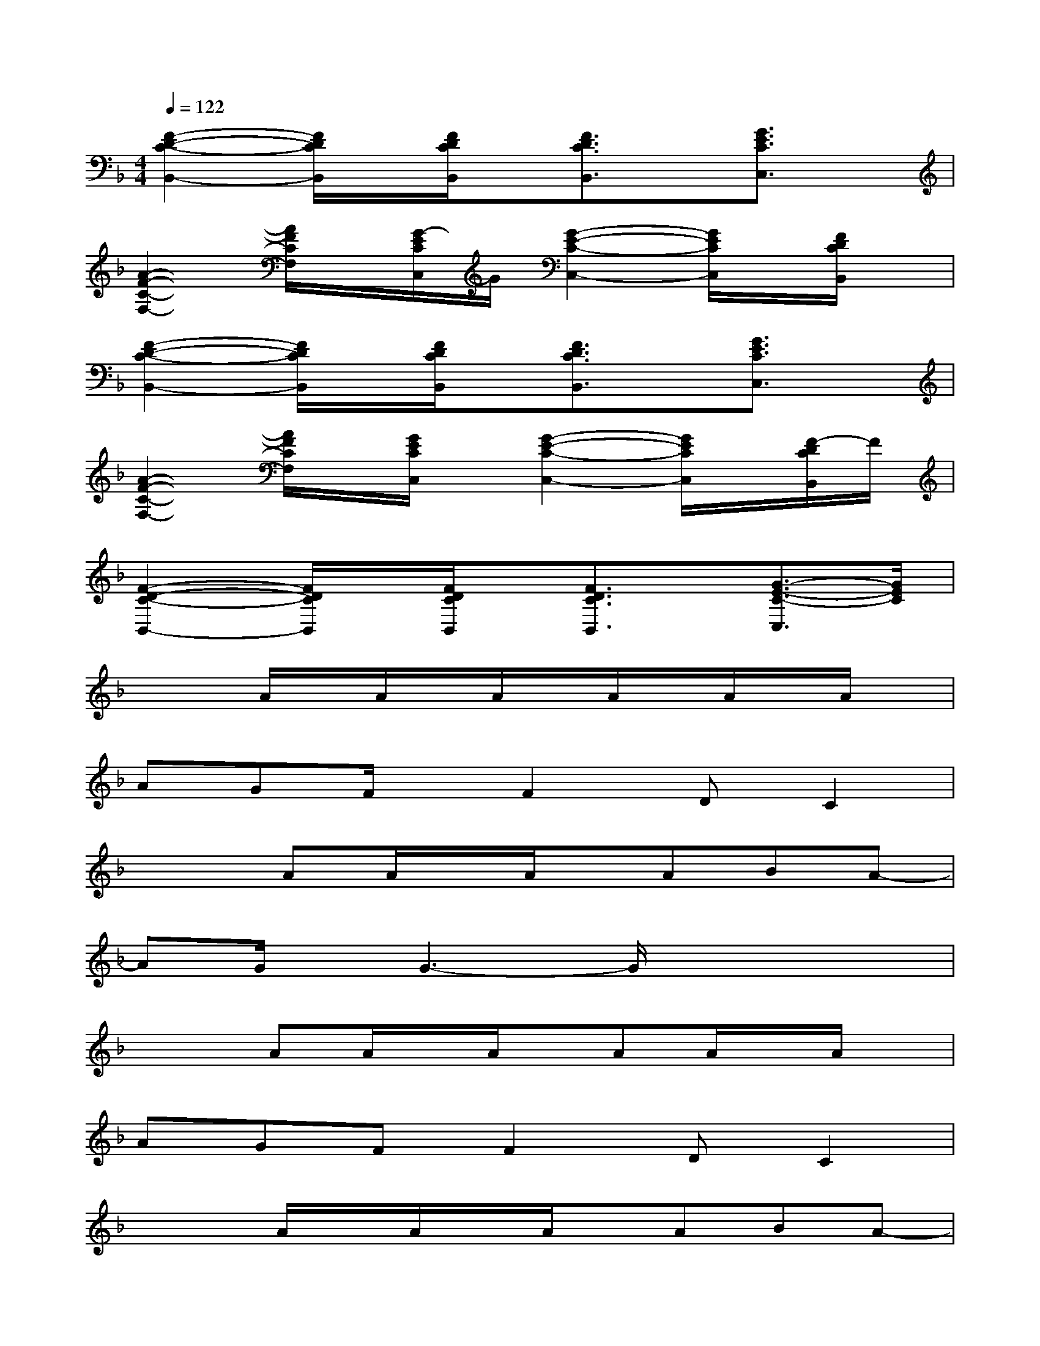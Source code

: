 X:1
T:
M:4/4
L:1/8
Q:1/4=122
K:F%1flats
V:1
[F2-D2-C2-B,,2-][F/2D/2C/2B,,/2]x/2[F/2D/2C/2B,,/2]x/2[F3/2D3/2C3/2B,,3/2]x/2[G3/2E3/2C3/2C,3/2]x/2|
[A2-F2-C2-F,2-][A/2F/2C/2F,/2]x/2[G/2-E/2C/2C,/2]G/2[G2-E2-C2-C,2-][G/2E/2C/2C,/2]x/2[F/2D/2C/2B,,/2]x/2|
[F2-D2-C2-B,,2-][F/2D/2C/2B,,/2]x/2[F/2D/2C/2B,,/2]x/2[F3/2D3/2C3/2B,,3/2]x/2[G3/2E3/2C3/2C,3/2]x/2|
[A2-F2-C2-F,2-][A/2F/2C/2F,/2]x/2[G/2E/2C/2C,/2]x/2[G2-E2-C2-C,2-][G/2E/2C/2C,/2]x/2[F/2-D/2C/2B,,/2]F/2|
[F2-D2-C2-B,,2-][F/2D/2C/2B,,/2]x/2[F/2D/2C/2B,,/2]x/2[F3/2D3/2C3/2B,,3/2]x/2[G3/2-E3/2-C3/2-C,3/2][G/2E/2C/2]|
x2A/2x/2A/2x/2A/2x/2A/2x/2A/2x/2A/2x/2|
AGF/2x/2F2DC2|
x2AA/2x/2A/2x/2ABA-|
AG/2x/2G3-G/2x2x/2|
x2AA/2x/2A/2x/2AA/2x/2A/2x/2|
AGFF2DC2|
x2A/2x/2A/2x/2A/2x/2ABA-|
AG/2x/2G3-G/2x2x/2|
x2cc/2x/2c/2x/2ccc|
fffe2dc2|
x2cc/2x/2cccd-